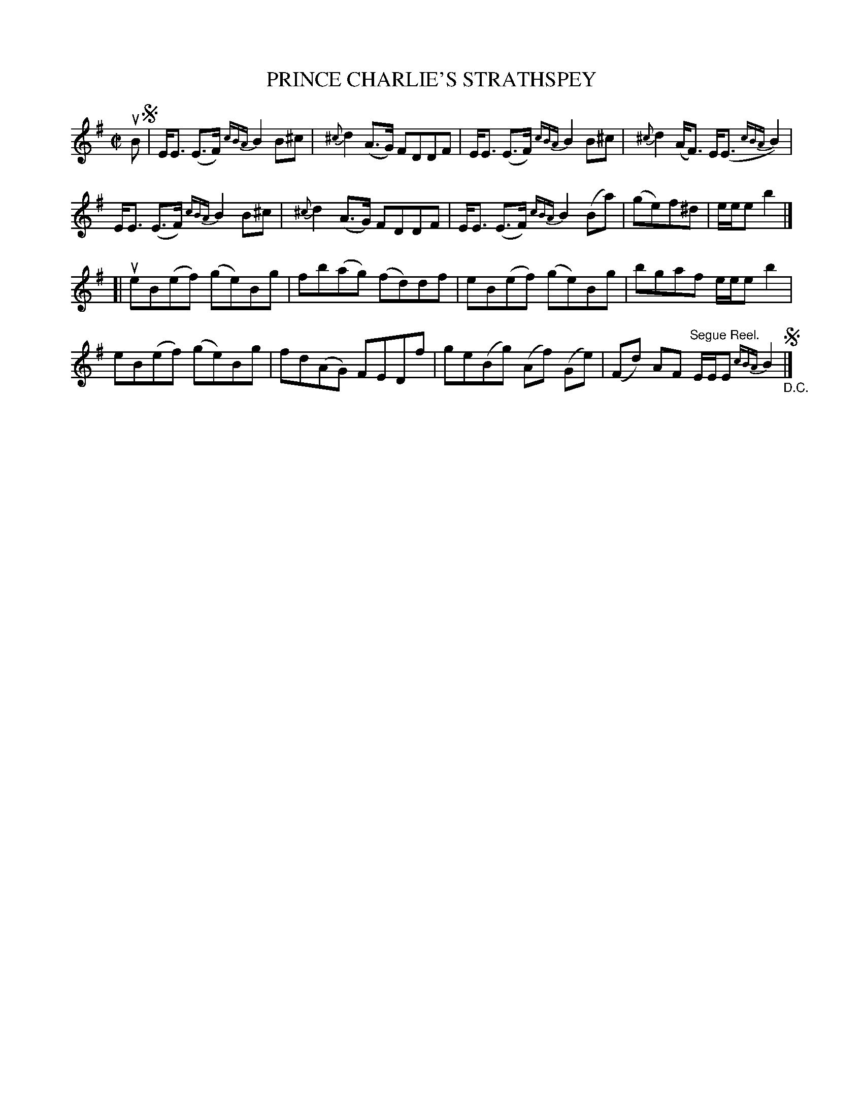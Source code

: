 X: 21163
T: PRINCE CHARLIE'S STRATHSPEY
R: strathspey
B: K\"ohler's Violin Repository, v.2, 1885 p.166 #3
F: http://www.archive.org/details/klersviolinrepos02rugg
Z: 2012 John Chambers <jc:trillian.mit.edu>
M: C|
L: 1/8
K: Em
uB !segno!|\
E<E (E>F) {cBA}B2 B^c | {^c}d2 (A>G) FDDF | E<E (E>F) {cBA}B2 B^c | {^c}d2 (A<F) E<(E {cBA}B2) |
E<E (E>F) {cBA}B2 B^c | {^c}d2 (A>G) FDDF | E<E (E>F) {cBA}B2 (Ba) | (ge)f^d | e/e/e b2 |]
[|\
ueB(ef) (ge)Bg | fb(ag) (fd)df | eB(ef) (ge)Bg | bgaf e/e/e b2 |
 eB(ef) (ge)Bg | fd(AG) FEDf | ge(Bg) (Af) (Ge) | (Fd) AF "^Segue Reel."E/E/E {cBA}B2 "_D.C."!segno!|]
